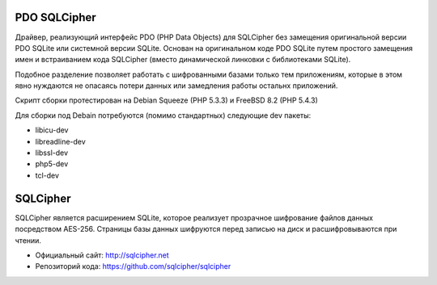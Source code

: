 PDO SQLCipher
============

Драйвер, реализующий интерфейс PDO (PHP Data Objects) для SQLCipher без замещения оригинальной версии PDO SQLite или системной версии SQLite. Основан на оригинальном коде PDO SQLite путем простого замещения имен и встраиванием кода SQLCipher (вместо динамической линковки с библиотеками SQLite).

Подобное разделение позволяет работать с шифрованными базами только тем приложениям, которые в этом явно нуждаются не опасаясь потери данных или замедления работы остальнх приложений.

Скрипт сборки протестирован на Debian Squeeze (PHP 5.3.3) и FreeBSD 8.2 (PHP 5.4.3)

Для сборки под Debain потребуются (помимо стандартных) следующие dev пакеты:

* libicu-dev
* libreadline-dev
* libssl-dev
* php5-dev
* tcl-dev

SQLCipher
=========

SQLCipher является расширением SQLite, которое реализует прозрачное шифрование файлов данных посредством AES-256. Страницы базы данных шифруются перед записью на диск и расшифровываются при чтении.

* Официальный сайт: http://sqlcipher.net
* Репозиторий кода: https://github.com/sqlcipher/sqlcipher
